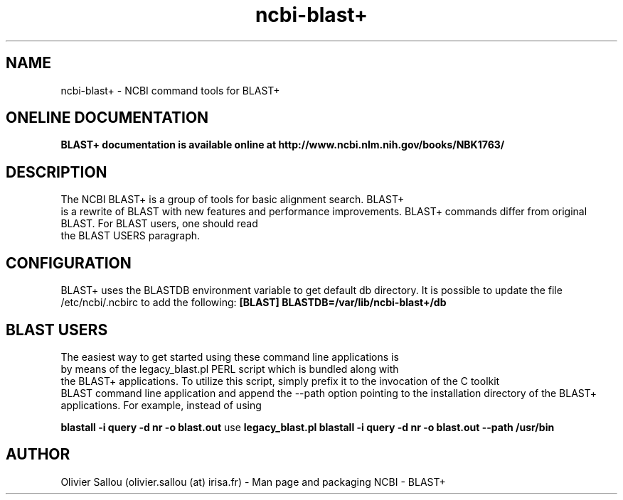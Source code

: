 .TH ncbi-blast+ 1  "April 29, 2011" "version 2.2.25" "USER COMMANDS"
.SH NAME
ncbi-blast+ \- NCBI command tools for BLAST+
.SH ONELINE DOCUMENTATION
.B BLAST+ documentation is available online at http://www.ncbi.nlm.nih.gov/books/NBK1763/
.PP
.SH DESCRIPTION
The NCBI BLAST+ is a group of tools for basic alignment search. BLAST+
 is a rewrite of BLAST with new features and performance improvements.
BLAST+ commands differ from original BLAST. For BLAST users, one should read
 the BLAST USERS paragraph.
.PP
.SH CONFIGURATION
BLAST+ uses the BLASTDB environment variable to get default db directory.
It is possible to update the file /etc/ncbi/.ncbirc to add the following:
.B [BLAST]
.B BLASTDB=/var/lib/ncbi-blast+/db
.SH BLAST USERS
The easiest way to get started using these command line applications is
 by means of the legacy_blast.pl PERL script which is bundled along with
 the BLAST+ applications.
To utilize this script, simply prefix it to the invocation of the C toolkit
 BLAST command line application and append the --path option pointing to the 
installation directory of the BLAST+ applications. For example, instead of using

.B blastall -i query -d nr -o blast.out 
use
.B legacy_blast.pl blastall -i query -d nr -o blast.out --path /usr/bin

.PP
.SH AUTHOR
Olivier Sallou (olivier.sallou (at) irisa.fr) - Man page and packaging
NCBI - BLAST+
